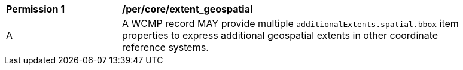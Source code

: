 [[per_core_extent_geospatial]]
[width="90%",cols="2,6a"]
|===
^|*Permission {counter:per-id}* |*/per/core/extent_geospatial*
^|A |A WCMP record MAY provide multiple `+additionalExtents.spatial.bbox+` item properties to express additional geospatial extents in other coordinate reference systems.
|===
